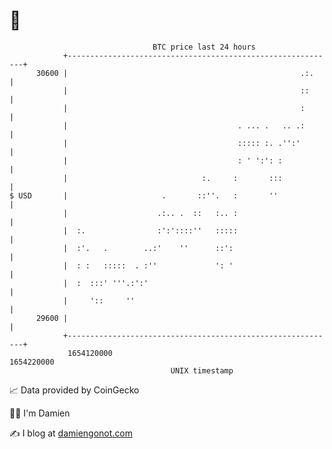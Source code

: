 * 👋

#+begin_example
                                   BTC price last 24 hours                    
               +------------------------------------------------------------+ 
         30600 |                                                    .:.     | 
               |                                                    ::      | 
               |                                                    :       | 
               |                                      . ... .   .. .:       | 
               |                                      ::::: :. .'':'        | 
               |                                      : ' ':': :            | 
               |                              :.     :       :::            | 
   $ USD       |                     .       ::''.   :       ''             | 
               |                    .:.. .  ::   :.. :                      | 
               |  :.                :':'::::''   :::::                      | 
               |  :'.   .        ..:'    ''      ::':                       | 
               |  : :   :::::  . :''             ': '                       | 
               |  :  :::' '''.:':'                                          | 
               |     '::     ''                                             | 
         29600 |                                                            | 
               +------------------------------------------------------------+ 
                1654120000                                        1654220000  
                                       UNIX timestamp                         
#+end_example
📈 Data provided by CoinGecko

🧑‍💻 I'm Damien

✍️ I blog at [[https://www.damiengonot.com][damiengonot.com]]
